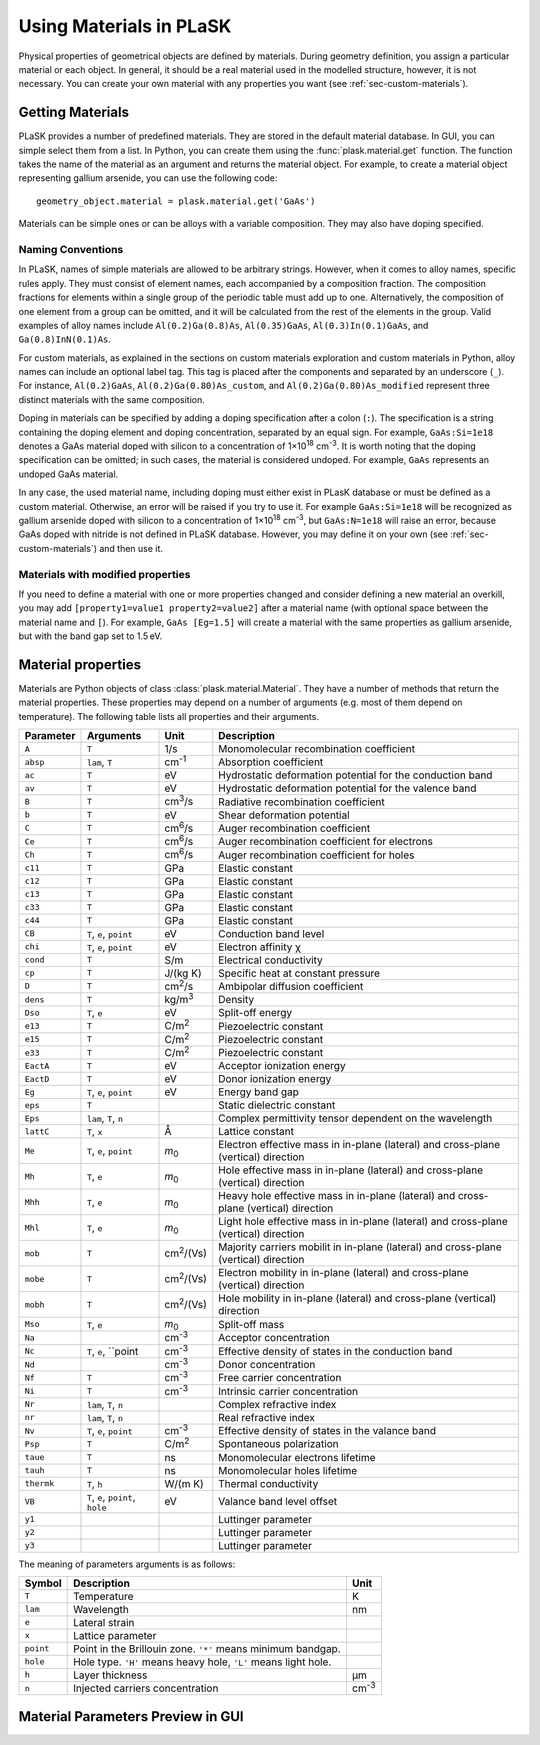 ************************
Using Materials in PLaSK
************************

Physical properties of geometrical objects are defined by materials. During geometry definition, you assign a particular material or each object. In general, it should be a real material used in the modelled structure, however, it is not necessary. You can create your own material with any properties you want (see :ref:`sec-custom-materials`).


Getting Materials
=================

PLaSK provides a number of predefined materials. They are stored in the default material database. In GUI, you can simple select them from a list. In Python, you can create them using the :func:`plask.material.get` function. The function takes the name of the material as an argument and returns the material object. For example, to create a material object representing gallium arsenide, you can use the following code::

    geometry_object.material = plask.material.get('GaAs')

Materials can be simple ones or can be alloys with a variable composition. They may also have doping specified.

Naming Conventions
------------------

In PLaSK, names of simple materials are allowed to be arbitrary strings. However, when it comes to alloy names, specific rules apply. They must consist of element names, each accompanied by a composition fraction. The composition fractions for elements within a single group of the periodic table must add up to one. Alternatively, the composition of one element from a group can be omitted, and it will be calculated from the rest of the elements in the group. Valid examples of alloy names include ``Al(0.2)Ga(0.8)As``, ``Al(0.35)GaAs``, ``Al(0.3)In(0.1)GaAs``, and ``Ga(0.8)InN(0.1)As``.

For custom materials, as explained in the sections on custom materials exploration and custom materials in Python, alloy names can include an optional label tag. This tag is placed after the components and separated by an underscore (``_``). For instance, ``Al(0.2)GaAs``, ``Al(0.2)Ga(0.80)As_custom``, and ``Al(0.2)Ga(0.80)As_modified`` represent three distinct materials with the same composition.

Doping in materials can be specified by adding a doping specification after a colon (``:``). The specification is a string containing the doping element and doping concentration, separated by an equal sign. For example, ``GaAs:Si=1e18`` denotes a GaAs material doped with silicon to a concentration of 1×10\ :sup:`18` cm\ :sup:`-3`. It is worth noting that the doping specification can be omitted; in such cases, the material is considered undoped. For example, ``GaAs`` represents an undoped GaAs material.

In any case, the used material name, including doping must either exist in PLasK database or must be defined as a custom material. Otherwise, an error will be raised if you try to use it. For example ``GaAs:Si=1e18`` will be recognized as gallium arsenide doped with silicon to a concentration of 1×10\ :sup:`18` cm\ :sup:`-3`, but ``GaAs:N=1e18`` will raise an error, because GaAs doped with nitride is not defined in PLaSK database. However, you may define it on your own (see :ref:`sec-custom-materials`) and then use it.

Materials with modified properties
----------------------------------

If you need to define a material with one or more properties changed and consider defining a new material an overkill, you may add ``[property1=value1 property2=value2]`` after a material name (with optional space between the material name and ``[``). For example, ``GaAs [Eg=1.5]`` will create a material with the same properties as gallium arsenide, but with the band gap set to 1.5 eV.


Material properties
===================
.. _sec-materials-properties:

Materials are Python objects of class :class:`plask.material.Material`. They have a number of methods that return the material properties. These properties may depend on a number of arguments (e.g. most of them depend on temperature). The following table lists all properties and their arguments.

+------------------+---------------------------------+-----------------+-----------------------------------------------------------+
|Parameter         |Arguments                        |Unit             |Description                                                |
+==================+=================================+=================+===========================================================+
|``A``             |``T``                            |1/s              |Monomolecular recombination coefficient                    |
+------------------+---------------------------------+-----------------+-----------------------------------------------------------+
|``absp``          |``lam``, ``T``                   |cm\ :sup:`-1`    |Absorption coefficient                                     |
+------------------+---------------------------------+-----------------+-----------------------------------------------------------+
|``ac``            |``T``                            |eV               |Hydrostatic deformation potential for the                  |
|                  |                                 |                 |conduction band                                            |
+------------------+---------------------------------+-----------------+-----------------------------------------------------------+
|``av``            |``T``                            |eV               |Hydrostatic deformation potential for the                  |
|                  |                                 |                 |valence band                                               |
+------------------+---------------------------------+-----------------+-----------------------------------------------------------+
|``B``             |``T``                            |cm\ :sup:`3`/s   |Radiative recombination coefficient                        |
+------------------+---------------------------------+-----------------+-----------------------------------------------------------+
|``b``             |``T``                            |eV               |Shear deformation potential                                |
+------------------+---------------------------------+-----------------+-----------------------------------------------------------+
|``C``             |``T``                            |cm\ :sup:`6`/s   |Auger recombination coefficient                            |
+------------------+---------------------------------+-----------------+-----------------------------------------------------------+
|``Ce``            |``T``                            |cm\ :sup:`6`/s   |Auger recombination coefficient for electrons              |
+------------------+---------------------------------+-----------------+-----------------------------------------------------------+
|``Ch``            |``T``                            |cm\ :sup:`6`/s   |Auger recombination coefficient for holes                  |
+------------------+---------------------------------+-----------------+-----------------------------------------------------------+
|``c11``           |``T``                            |GPa              |Elastic constant                                           |
+------------------+---------------------------------+-----------------+-----------------------------------------------------------+
|``c12``           |``T``                            |GPa              |Elastic constant                                           |
+------------------+---------------------------------+-----------------+-----------------------------------------------------------+
|``c13``           |``T``                            |GPa              |Elastic constant                                           |
+------------------+---------------------------------+-----------------+-----------------------------------------------------------+
|``c33``           |``T``                            |GPa              |Elastic constant                                           |
+------------------+---------------------------------+-----------------+-----------------------------------------------------------+
|``c44``           |``T``                            |GPa              |Elastic constant                                           |
+------------------+---------------------------------+-----------------+-----------------------------------------------------------+
|``CB``            |``T``, ``e``, ``point``          |eV               |Conduction band level                                      |
+------------------+---------------------------------+-----------------+-----------------------------------------------------------+
|``chi``           |``T``, ``e``, ``point``          |eV               |Electron affinity χ                                        |
+------------------+---------------------------------+-----------------+-----------------------------------------------------------+
|``cond``          |``T``                            |S/m              |Electrical conductivity                                    |
+------------------+---------------------------------+-----------------+-----------------------------------------------------------+
|``cp``            |``T``                            |J/(kg K)         |Specific heat at constant pressure                         |
+------------------+---------------------------------+-----------------+-----------------------------------------------------------+
|``D``             |``T``                            |cm\ :sup:`2`/s   |Ambipolar diffusion coefficient                            |
+------------------+---------------------------------+-----------------+-----------------------------------------------------------+
|``dens``          |``T``                            |kg/m\ :sup:`3`   |Density                                                    |
+------------------+---------------------------------+-----------------+-----------------------------------------------------------+
|``Dso``           |``T``, ``e``                     |eV               |Split-off energy                                           |
+------------------+---------------------------------+-----------------+-----------------------------------------------------------+
|``e13``           |``T``                            |C/m\ :sup:`2`    |Piezoelectric constant                                     |
+------------------+---------------------------------+-----------------+-----------------------------------------------------------+
|``e15``           |``T``                            |C/m\ :sup:`2`    |Piezoelectric constant                                     |
+------------------+---------------------------------+-----------------+-----------------------------------------------------------+
|``e33``           |``T``                            |C/m\ :sup:`2`    |Piezoelectric constant                                     |
+------------------+---------------------------------+-----------------+-----------------------------------------------------------+
|``EactA``         |``T``                            |eV               |Acceptor ionization energy                                 |
+------------------+---------------------------------+-----------------+-----------------------------------------------------------+
|``EactD``         |``T``                            |eV               |Donor ionization energy                                    |
+------------------+---------------------------------+-----------------+-----------------------------------------------------------+
|``Eg``            |``T``, ``e``, ``point``          |eV               |Energy band gap                                            |
+------------------+---------------------------------+-----------------+-----------------------------------------------------------+
|``eps``           |``T``                            |                 |Static dielectric constant                                 |
+------------------+---------------------------------+-----------------+-----------------------------------------------------------+
|``Eps``           |``lam``, ``T``, ``n``            |                 |Complex permittivity tensor dependent on the wavelength    |
+------------------+---------------------------------+-----------------+-----------------------------------------------------------+
|``lattC``         |``T``, ``x``                     |Å                |Lattice constant                                           |
+------------------+---------------------------------+-----------------+-----------------------------------------------------------+
|``Me``            |``T``, ``e``, ``point``          |*m*\ :sub:`0`    |Electron effective mass                                    |
|                  |                                 |                 |in in-plane (lateral) and cross-plane (vertical) direction |
+------------------+---------------------------------+-----------------+-----------------------------------------------------------+
|``Mh``            |``T``, ``e``                     |*m*\ :sub:`0`    |Hole effective mass                                        |
|                  |                                 |                 |in in-plane (lateral) and cross-plane (vertical) direction |
+------------------+---------------------------------+-----------------+-----------------------------------------------------------+
|``Mhh``           |``T``, ``e``                     |*m*\ :sub:`0`    |Heavy hole effective mass                                  |
|                  |                                 |                 |in in-plane (lateral) and cross-plane (vertical) direction |
+------------------+---------------------------------+-----------------+-----------------------------------------------------------+
|``Mhl``           |``T``, ``e``                     |*m*\ :sub:`0`    |Light hole effective mass                                  |
|                  |                                 |                 |in in-plane (lateral) and cross-plane (vertical) direction |
+------------------+---------------------------------+-----------------+-----------------------------------------------------------+
|``mob``           |``T``                            |cm\ :sup:`2`/(Vs)|Majority carriers mobilit                                  |
|                  |                                 |                 |in in-plane (lateral) and cross-plane (vertical) direction |
+------------------+---------------------------------+-----------------+-----------------------------------------------------------+
|``mobe``          |``T``                            |cm\ :sup:`2`/(Vs)|Electron mobility                                          |
|                  |                                 |                 |in in-plane (lateral) and cross-plane (vertical) direction |
+------------------+---------------------------------+-----------------+-----------------------------------------------------------+
|``mobh``          |``T``                            |cm\ :sup:`2`/(Vs)|Hole mobility                                              |
|                  |                                 |                 |in in-plane (lateral) and cross-plane (vertical) direction |
+------------------+---------------------------------+-----------------+-----------------------------------------------------------+
|``Mso``           |``T``, ``e``                     |*m*\ :sub:`0`    |Split-off mass                                             |
+------------------+---------------------------------+-----------------+-----------------------------------------------------------+
|``Na``            |                                 |cm\ :sup:`-3`    |Acceptor concentration                                     |
+------------------+---------------------------------+-----------------+-----------------------------------------------------------+
|``Nc``            |``T``, ``e``, ``point            |cm\ :sup:`-3`    |Effective density of states in the conduction band         |
+------------------+---------------------------------+-----------------+-----------------------------------------------------------+
|``Nd``            |                                 |cm\ :sup:`-3`    |Donor concentration                                        |
+------------------+---------------------------------+-----------------+-----------------------------------------------------------+
|``Nf``            |``T``                            |cm\ :sup:`-3`    |Free carrier concentration                                 |
+------------------+---------------------------------+-----------------+-----------------------------------------------------------+
|``Ni``            |``T``                            |cm\ :sup:`-3`    |Intrinsic carrier concentration                            |
+------------------+---------------------------------+-----------------+-----------------------------------------------------------+
|``Nr``            |``lam``, ``T``, ``n``            |                 |Complex refractive index                                   |
+------------------+---------------------------------+-----------------+-----------------------------------------------------------+
|``nr``            |``lam``, ``T``, ``n``            |                 |Real refractive index                                      |
+------------------+---------------------------------+-----------------+-----------------------------------------------------------+
|``Nv``            |``T``, ``e``, ``point``          |cm\ :sup:`-3`    |Effective density of states in the valance band            |
+------------------+---------------------------------+-----------------+-----------------------------------------------------------+
|``Psp``           |``T``                            |C/m\ :sup:`2`    |Spontaneous polarization                                   |
+------------------+---------------------------------+-----------------+-----------------------------------------------------------+
|``taue``          |``T``                            |ns               |Monomolecular electrons lifetime                           |
+------------------+---------------------------------+-----------------+-----------------------------------------------------------+
|``tauh``          |``T``                            |ns               |Monomolecular holes lifetime                               |
+------------------+---------------------------------+-----------------+-----------------------------------------------------------+
|``thermk``        |``T``, ``h``                     |W/(m K)          |Thermal conductivity                                       |
+------------------+---------------------------------+-----------------+-----------------------------------------------------------+
|``VB``            |``T``, ``e``, ``point``, ``hole``|eV               |Valance band level offset                                  |
+------------------+---------------------------------+-----------------+-----------------------------------------------------------+
|``y1``            |                                 |                 |Luttinger parameter                                        |
+------------------+---------------------------------+-----------------+-----------------------------------------------------------+
|``y2``            |                                 |                 |Luttinger parameter                                        |
+------------------+---------------------------------+-----------------+-----------------------------------------------------------+
|``y3``            |                                 |                 |Luttinger parameter                                        |
+------------------+---------------------------------+-----------------+-----------------------------------------------------------+

The meaning of parameters arguments is as follows:

+----------+-----------------------------------------------------------------------------------------------------+-------------+
|Symbol    |Description                                                                                          |Unit         |
+==========+=====================================================================================================+=============+
|``T``     |Temperature                                                                                          |K            |
+----------+-----------------------------------------------------------------------------------------------------+-------------+
|``lam``   |Wavelength                                                                                           |nm           |
+----------+-----------------------------------------------------------------------------------------------------+-------------+
|``e``     |Lateral strain                                                                                       |             |
+----------+-----------------------------------------------------------------------------------------------------+-------------+
|``x``     |Lattice parameter                                                                                    |             |
+----------+-----------------------------------------------------------------------------------------------------+-------------+
|``point`` |Point in the Brillouin zone. ``'*'`` means minimum bandgap.                                          |             |
+----------+-----------------------------------------------------------------------------------------------------+-------------+
|``hole``  |Hole type. ``'H'`` means heavy hole, ``'L'`` means light hole.                                       |             |
+----------+-----------------------------------------------------------------------------------------------------+-------------+
|``h``     |Layer thickness                                                                                      |µm           |
+----------+-----------------------------------------------------------------------------------------------------+-------------+
|``n``     |Injected carriers concentration                                                                      |cm\ :sup:`-3`|
+----------+-----------------------------------------------------------------------------------------------------+-------------+


Material Parameters Preview in GUI
==================================
